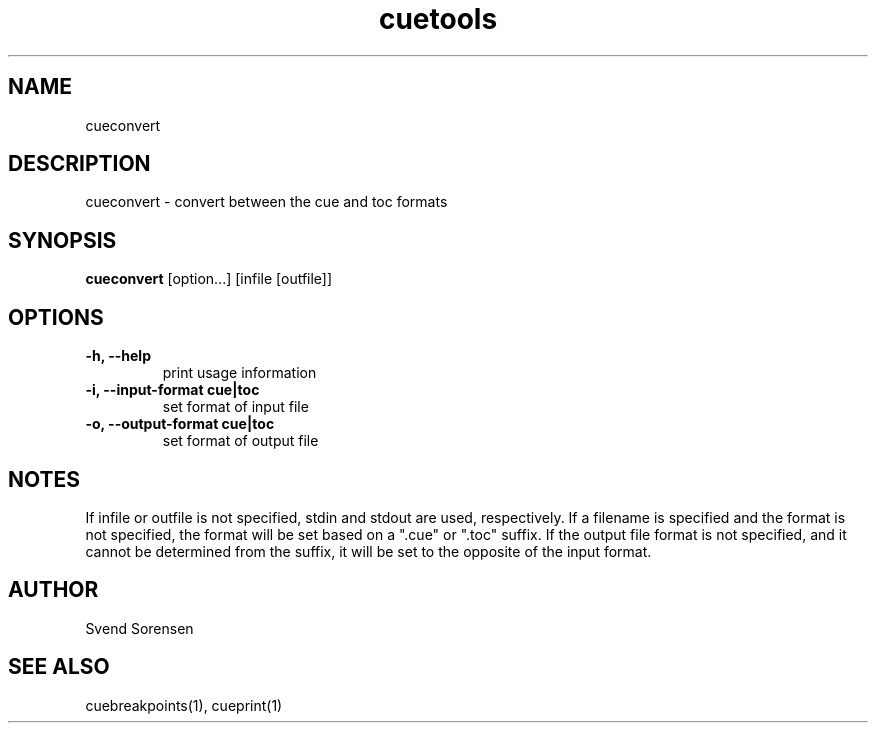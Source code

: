 .TH cuetools 1
.
.SH NAME
cueconvert
.
.SH DESCRIPTION
cueconvert \- convert between the cue and toc formats
.
.SH SYNOPSIS
.B cueconvert
[option...] [infile [outfile]]
.
.SH OPTIONS
.TP
.B \-h, \--help
print usage information
.
.TP
.B \-i, \--input-format cue|toc
set format of input file
.
.TP
.B \-o, \--output-format cue|toc
set format of output file
.
.SH NOTES
If infile or outfile is not specified, stdin and stdout are used, respectively.  If a filename is specified and the format is not specified, the format will be set based on a ".cue" or ".toc" suffix.  If the output file format is not specified, and it cannot be determined from the suffix, it will be set to the opposite of the input format.
.
.SH AUTHOR
Svend Sorensen
.
.SH "SEE ALSO"
cuebreakpoints(1),
cueprint(1)
